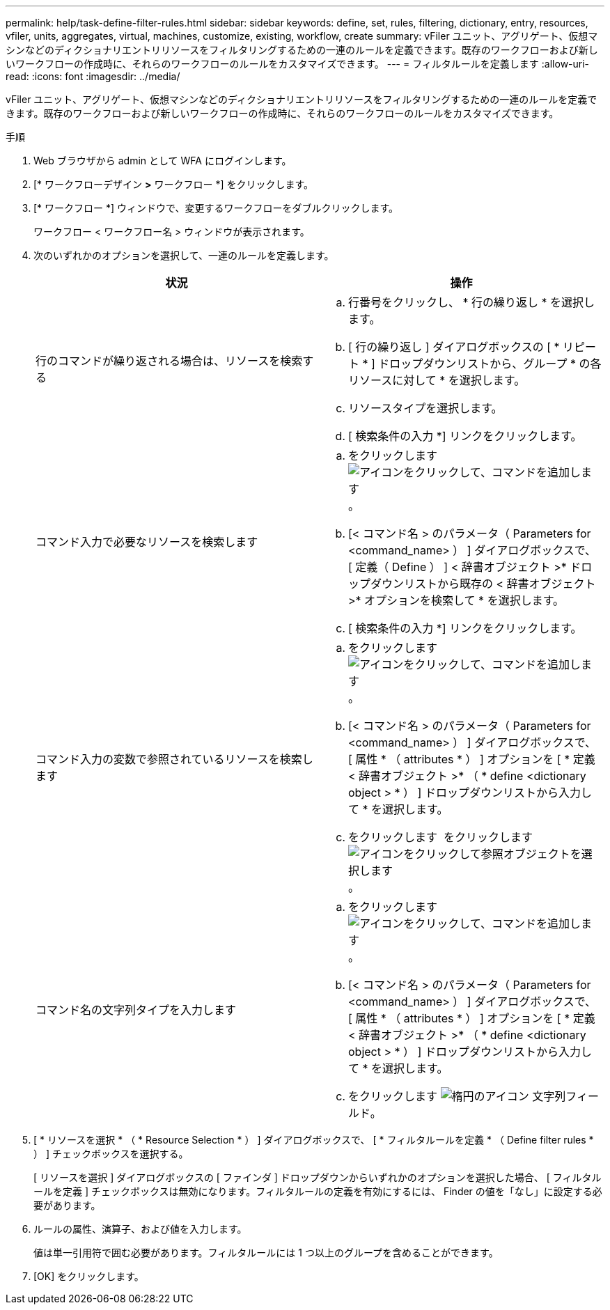 ---
permalink: help/task-define-filter-rules.html 
sidebar: sidebar 
keywords: define, set, rules, filtering, dictionary, entry, resources, vfiler, units, aggregates, virtual, machines, customize, existing, workflow, create 
summary: vFiler ユニット、アグリゲート、仮想マシンなどのディクショナリエントリリソースをフィルタリングするための一連のルールを定義できます。既存のワークフローおよび新しいワークフローの作成時に、それらのワークフローのルールをカスタマイズできます。 
---
= フィルタルールを定義します
:allow-uri-read: 
:icons: font
:imagesdir: ../media/


[role="lead"]
vFiler ユニット、アグリゲート、仮想マシンなどのディクショナリエントリリソースをフィルタリングするための一連のルールを定義できます。既存のワークフローおよび新しいワークフローの作成時に、それらのワークフローのルールをカスタマイズできます。

.手順
. Web ブラウザから admin として WFA にログインします。
. [* ワークフローデザイン *>* ワークフロー *] をクリックします。
. [* ワークフロー *] ウィンドウで、変更するワークフローをダブルクリックします。
+
ワークフロー < ワークフロー名 > ウィンドウが表示されます。

. 次のいずれかのオプションを選択して、一連のルールを定義します。
+
[cols="2*"]
|===
| 状況 | 操作 


 a| 
行のコマンドが繰り返される場合は、リソースを検索する
 a| 
.. 行番号をクリックし、 * 行の繰り返し * を選択します。
.. [ 行の繰り返し ] ダイアログボックスの [ * リピート * ] ドロップダウンリストから、グループ * の各リソースに対して * を選択します。
.. リソースタイプを選択します。
.. [ 検索条件の入力 *] リンクをクリックします。




 a| 
コマンド入力で必要なリソースを検索します
 a| 
.. をクリックします image:../media/add_object_wfa_icon.gif["アイコンをクリックして、コマンドを追加します"]。
.. [< コマンド名 > のパラメータ（ Parameters for <command_name> ） ] ダイアログボックスで、 [ 定義（ Define ） ] < 辞書オブジェクト >* ドロップダウンリストから既存の < 辞書オブジェクト >* オプションを検索して * を選択します。
.. [ 検索条件の入力 *] リンクをクリックします。




 a| 
コマンド入力の変数で参照されているリソースを検索します
 a| 
.. をクリックします image:../media/add_object_wfa_icon.gif["アイコンをクリックして、コマンドを追加します"]。
.. [< コマンド名 > のパラメータ（ Parameters for <command_name> ） ] ダイアログボックスで、 [ 属性 * （ attributes * ） ] オプションを [ * 定義 < 辞書オブジェクト >* （ * define <dictionary object > * ） ] ドロップダウンリストから入力して * を選択します。
.. をクリックします image:../media/ellipses.gif[""] をクリックします image:../media/resource_selection_icon_wfa.gif["アイコンをクリックして参照オブジェクトを選択します"]。




 a| 
コマンド名の文字列タイプを入力します
 a| 
.. をクリックします image:../media/add_object_wfa_icon.gif["アイコンをクリックして、コマンドを追加します"]。
.. [< コマンド名 > のパラメータ（ Parameters for <command_name> ） ] ダイアログボックスで、 [ 属性 * （ attributes * ） ] オプションを [ * 定義 < 辞書オブジェクト >* （ * define <dictionary object > * ） ] ドロップダウンリストから入力して * を選択します。
.. をクリックします image:../media/ellipses.gif["楕円のアイコン"] 文字列フィールド。


|===
. [ * リソースを選択 * （ * Resource Selection * ） ] ダイアログボックスで、 [ * フィルタルールを定義 * （ Define filter rules * ） ] チェックボックスを選択する。
+
[ リソースを選択 ] ダイアログボックスの [ ファインダ ] ドロップダウンからいずれかのオプションを選択した場合、 [ フィルタルールを定義 ] チェックボックスは無効になります。フィルタルールの定義を有効にするには、 Finder の値を「なし」に設定する必要があります。

. ルールの属性、演算子、および値を入力します。
+
値は単一引用符で囲む必要があります。フィルタルールには 1 つ以上のグループを含めることができます。

. [OK] をクリックします。


